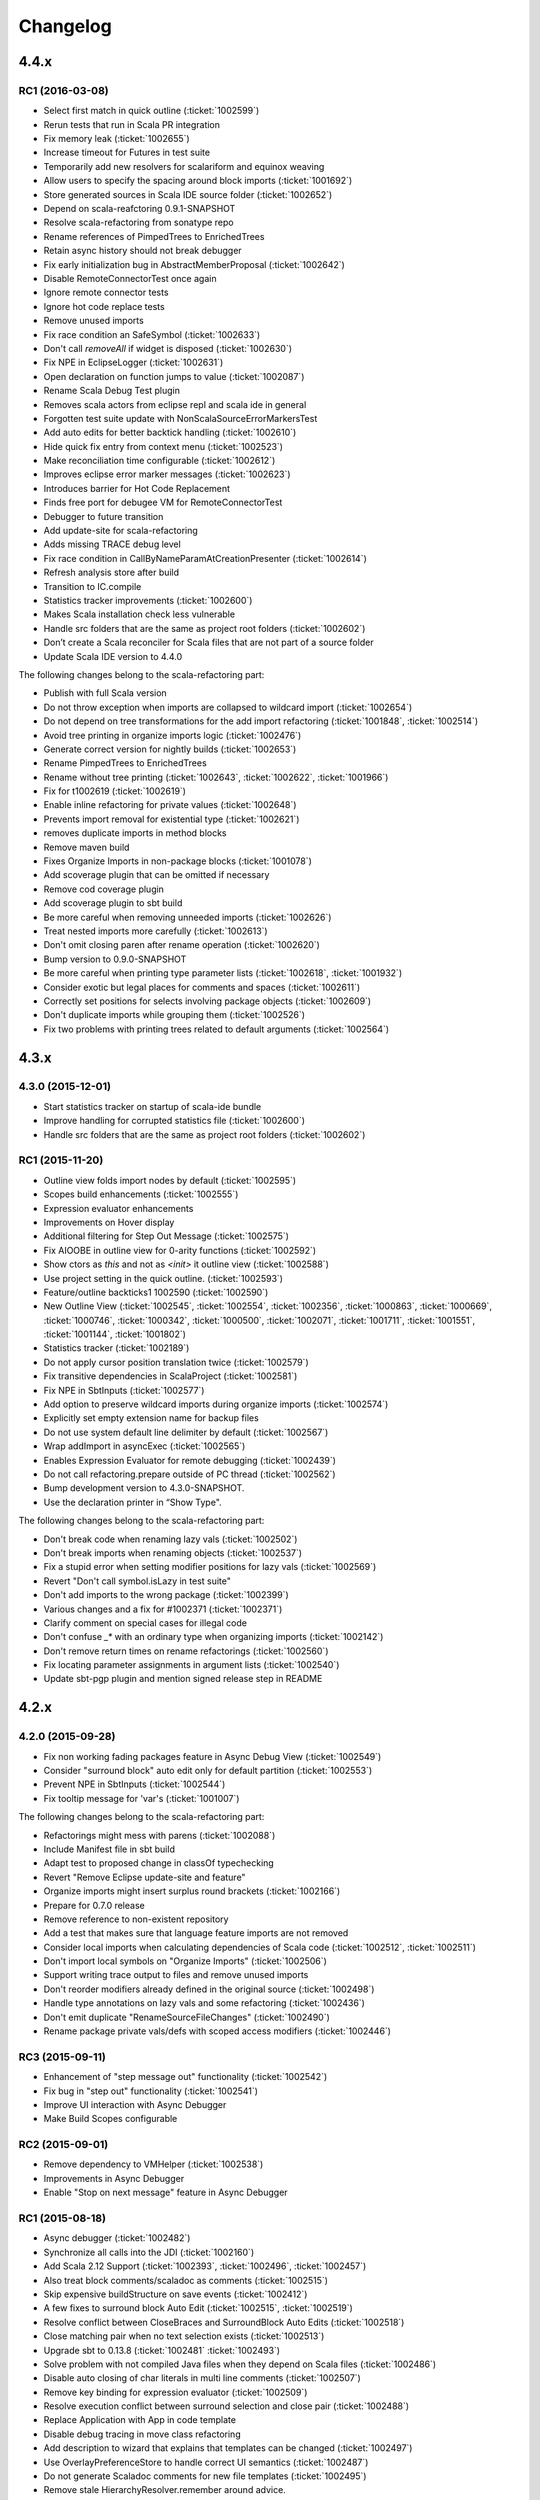 Changelog
=========

4.4.x
-----

RC1 (2016-03-08)
................

- Select first match in quick outline (:ticket:`1002599`)
- Rerun tests that run in Scala PR integration
- Fix memory leak (:ticket:`1002655`)
- Increase timeout for Futures in test suite
- Temporarily add new resolvers for scalariform and equinox weaving
- Allow users to specify the spacing around block imports (:ticket:`1001692`)
- Store generated sources in Scala IDE source folder (:ticket:`1002652`)
- Depend on scala-reafctoring 0.9.1-SNAPSHOT
- Resolve scala-refactoring from sonatype repo
- Rename references of PimpedTrees to EnrichedTrees
- Retain async history should not break debugger
- Fix early initialization bug in AbstractMemberProposal (:ticket:`1002642`)
- Disable RemoteConnectorTest once again
- Ignore remote connector tests
- Ignore hot code replace tests
- Remove unused imports
- Fix race condition an SafeSymbol (:ticket:`1002633`)
- Don't call `removeAll` if widget is disposed (:ticket:`1002630`)
- Fix NPE in EclipseLogger (:ticket:`1002631`)
- Open declaration on function jumps to value (:ticket:`1002087`)
- Rename Scala Debug Test plugin
- Removes scala actors from eclipse repl and scala ide in general
- Forgotten test suite update with NonScalaSourceErrorMarkersTest
- Add auto edits for better backtick handling (:ticket:`1002610`)
- Hide quick fix entry from context menu (:ticket:`1002523`)
- Make reconciliation time configurable (:ticket:`1002612`)
- Improves eclipse error marker messages (:ticket:`1002623`)
- Introduces barrier for Hot Code Replacement
- Finds free port for debugee VM for RemoteConnectorTest
- Debugger to future transition
- Add update-site for scala-refactoring
- Adds missing TRACE debug level
- Fix race condition in CallByNameParamAtCreationPresenter (:ticket:`1002614`)
- Refresh analysis store after build
- Transition to IC.compile
- Statistics tracker improvements (:ticket:`1002600`)
- Makes Scala installation check less vulnerable
- Handle src folders that are the same as project root folders (:ticket:`1002602`)
- Don’t create a Scala reconciler for Scala files that are not part of a source folder
- Update Scala IDE version to 4.4.0

The following changes belong to the scala-refactoring part:

- Publish with full Scala version
- Do not throw exception when imports are collapsed to wildcard import (:ticket:`1002654`)
- Do not depend on tree transformations for the add import refactoring  (:ticket:`1001848`, :ticket:`1002514`)
- Avoid tree printing in organize imports logic (:ticket:`1002476`)
- Generate correct version for nightly builds (:ticket:`1002653`)
- Rename PimpedTrees to EnrichedTrees
- Rename without tree printing (:ticket:`1002643`, :ticket:`1002622`, :ticket:`1001966`)
- Fix for t1002619 (:ticket:`1002619`)
- Enable inline refactoring for private values  (:ticket:`1002648`)
- Prevents import removal for existential type (:ticket:`1002621`)
- removes duplicate imports in method blocks
- Remove maven build
- Fixes Organize Imports in non-package blocks (:ticket:`1001078`)
- Add scoverage plugin that can be omitted if necessary
- Remove cod coverage plugin
- Add scoverage plugin to sbt build
- Be more careful when removing unneeded imports (:ticket:`1002626`)
- Treat nested imports more carefully (:ticket:`1002613`)
- Don't omit closing paren after rename operation (:ticket:`1002620`)
- Bump version to 0.9.0-SNAPSHOT
- Be more careful when printing type parameter lists (:ticket:`1002618`, :ticket:`1001932`)
- Consider exotic but legal places for comments and spaces (:ticket:`1002611`)
- Correctly set positions for selects involving package objects (:ticket:`1002609`)
- Don't duplicate imports while grouping them (:ticket:`1002526`)
- Fix two problems with printing trees related to default arguments (:ticket:`1002564`)

4.3.x
-----

4.3.0 (2015-12-01)
..................

- Start statistics tracker on startup of scala-ide bundle
- Improve handling for corrupted statistics file (:ticket:`1002600`)
- Handle src folders that are the same as project root folders (:ticket:`1002602`)

RC1 (2015-11-20)
................

- Outline view folds import nodes by default (:ticket:`1002595`)
- Scopes build enhancements (:ticket:`1002555`)
- Expression evaluator enhancements
- Improvements on Hover display
- Additional filtering for Step Out Message (:ticket:`1002575`)
- Fix AIOOBE in outline view for 0-arity functions (:ticket:`1002592`)
- Show ctors as `this` and not as `<init>` it outline view (:ticket:`1002588`)
- Use project setting in the quick outline. (:ticket:`1002593`)
- Feature/outline backticks1 1002590 (:ticket:`1002590`)
- New Outline View (:ticket:`1002545`, :ticket:`1002554`, :ticket:`1002356`, :ticket:`1000863`, :ticket:`1000669`, :ticket:`1000746`, :ticket:`1000342`, :ticket:`1000500`, :ticket:`1002071`, :ticket:`1001711`, :ticket:`1001551`, :ticket:`1001144`, :ticket:`1001802`)
- Statistics tracker (:ticket:`1002189`)
- Do not apply cursor position translation twice (:ticket:`1002579`)
- Fix transitive dependencies in ScalaProject (:ticket:`1002581`)
- Fix NPE in SbtInputs (:ticket:`1002577`)
- Add option to preserve wildcard imports during organize imports (:ticket:`1002574`)
- Explicitly set empty extension name for backup files
- Do not use system default line delimiter by default (:ticket:`1002567`)
- Wrap addImport in asyncExec (:ticket:`1002565`)
- Enables Expression Evaluator for remote debugging (:ticket:`1002439`)
- Do not call refactoring.prepare outside of PC thread (:ticket:`1002562`)
- Bump development version to 4.3.0-SNAPSHOT.
- Use the declaration printer in “Show Type".

The following changes belong to the scala-refactoring part:

- Don't break code when renaming lazy vals (:ticket:`1002502`)
- Don't break imports when renaming objects (:ticket:`1002537`)
- Fix a stupid error when setting modifier positions for lazy vals (:ticket:`1002569`)
- Revert "Don't call symbol.isLazy in test suite"
- Don't add imports to the wrong package (:ticket:`1002399`)
- Various changes and a fix for #1002371 (:ticket:`1002371`)
- Clarify comment on special cases for illegal code
- Don't confuse `_*` with an ordinary type when organizing imports  (:ticket:`1002142`)
- Don't remove return times on rename refactorings (:ticket:`1002560`)
- Fix locating parameter assignments in argument lists (:ticket:`1002540`)
- Update sbt-pgp plugin and mention signed release step in README

4.2.x
-----

4.2.0 (2015-09-28)
..................

- Fix non working fading packages feature in Async Debug View (:ticket:`1002549`)
- Consider "surround block" auto edit only for default partition (:ticket:`1002553`)
- Prevent NPE in SbtInputs (:ticket:`1002544`)
- Fix tooltip message for 'var's (:ticket:`1001007`)

The following changes belong to the scala-refactoring part:

- Refactorings might mess with parens (:ticket:`1002088`)
- Include Manifest file in sbt build
- Adapt test to proposed change in classOf typechecking
- Revert "Remove Eclipse update-site and feature"
- Organize imports might insert surplus round brackets (:ticket:`1002166`)
- Prepare for 0.7.0 release
- Remove reference to non-existent repository
- Add a test that makes sure that language feature imports are not removed
- Consider local imports when calculating dependencies of Scala code (:ticket:`1002512`, :ticket:`1002511`)
- Don't import local symbols on "Organize Imports" (:ticket:`1002506`)
- Support writing trace output to files and remove unused imports
- Don't reorder modifiers already defined in the original source (:ticket:`1002498`)
- Handle type annotations on lazy vals and some refactoring (:ticket:`1002436`)
- Don't emit duplicate "RenameSourceFileChanges" (:ticket:`1002490`)
- Rename package private vals/defs with scoped access modifiers (:ticket:`1002446`)

RC3 (2015-09-11)
................

- Enhancement of "step message out" functionality (:ticket:`1002542`)
- Fix bug in "step out" functionality (:ticket:`1002541`)
- Improve UI interaction with Async Debugger
- Make Build Scopes configurable

RC2 (2015-09-01)
................

- Remove dependency to VMHelper (:ticket:`1002538`)
- Improvements in Async Debugger
- Enable "Stop on next message" feature in Async Debugger

RC1 (2015-08-18)
................

- Async debugger (:ticket:`1002482`)
- Synchronize all calls into the JDI (:ticket:`1002160`)
- Add Scala 2.12 Support (:ticket:`1002393`, :ticket:`1002496`, :ticket:`1002457`)
- Also treat block comments/scaladoc as comments (:ticket:`1002515`)
- Skip expensive buildStructure on save events (:ticket:`1002412`)
- A few fixes to surround block Auto Edit (:ticket:`1002515`, :ticket:`1002519`)
- Resolve conflict between CloseBraces and SurroundBlock Auto Edits (:ticket:`1002518`)
- Close matching pair when no text selection exists (:ticket:`1002513`)
- Upgrade sbt to 0.13.8 (:ticket:`1002481` :ticket:`1002493`)
- Solve problem with not compiled Java files when they depend on Scala files (:ticket:`1002486`)
- Disable auto closing of char literals in multi line comments (:ticket:`1002507`)
- Remove key binding for expression evaluator (:ticket:`1002509`)
- Resolve execution conflict between surround selection and close pair (:ticket:`1002488`)
- Replace Application with App in code template
- Disable debug tracing in move class refactoring
- Add description to wizard that explains that templates can be changed (:ticket:`1002497`)
- Use OverlayPreferenceStore to handle correct UI semantics (:ticket:`1002487`)
- Do not generate Scaladoc comments for new file templates (:ticket:`1002495`)
- Remove stale HierarchyResolver.remember around advice.
- Enables test for java var-arg constructors
- Remove broken "Open Type Hierarchy" menu items (:ticket:`1002478`)
- Update Scala IDE version to 4.2.0
- Auto edits (:ticket:`1002484`, :ticket:`1002485`, :ticket:`1002463`, :ticket:`1002133`, :ticket:`1002157`, :ticket:`1002165`, :ticket:`1002236`, :ticket:`1002235`, :ticket:`1002056`)
- Cannot use scala evaluator with scalatest (:ticket:`1002447`)
- Better error message in case of SCU cast failure
- LibraryJarInBootstrapTest activated in ScalaDebugTestSuite
- Commented code removed
- Refactor/remove todos
- Set UTF-8 as default charset in test workspaces
- Enable compiler driven save actions (:ticket:`1002308`)
- Last warnings removed from Scala files
- Add description to "Create Scala Project" wizard (:ticket:`1002430`)
- Make codebase compatible with Java6
- Add Unit return type to procedures
- Refactor/shorter logging in expression evaluator

4.1.x
-----

4.1.1 (2015-07-28)
..................

- Remove key binding for expression evaluator (:ticket:`1002509`)
- Solve problem with not compiled Java files when they depend on Scala files (:ticket:`1002486`)

RC2 (2015-05-18)
................

- Compilation error regression in 4.1-RC1 (:ticket:`1002461`, :ticket:`1002456`)
- Another key binding change (:ticket:`1002459`)
- Move key binding for expression evaluator to different key (:ticket:`1002459`)
- Proper closing of scaladoc comments even with quotes (:ticket:`1001650`)
- Fix migration preference initializer (:ticket:`1002441`)

RC1 (2015-05-11)
................

- Macro compile first feature (:ticket:`1001633`)
- Check compiler plugins for version conflicts and cleanup (:ticket:`1002358`, :ticket:`1002186`)
- Fix compiler warning (:ticket:`1002444`)
- Bugfix - encoding and closing streams
- Update to the new repository for SBT builds.
- Workaround for problems in conditional breakpoints
- Handle `DocDef` trees in the JUnit test finder. (:ticket:`1002442`)
- Fixes StackOverflowException in ScalaIndenter (:ticket:`1002433`)
- Expression evaluator improvements (:ticket:`1002428`)
- Update tasks after build (:ticket:`1002137`)
- Disable flaky tests that often fail in Scala PR validation
- Make interpreter background color configurable (:ticket:`1002394`)
- Smarter HCR-related tests
- Basic support for Hot Code Replacement in debugged JVM
- Add Expression Evaluator to update site
- Mark occurrences improvements (:ticket:`1002417`, :ticket:`1002418`)
- Expression evaluator
- Remove old wizards (:ticket:`1002180`)
- Also apply refactoring to files not currently open in the editor (:ticket:`1002079`)
- Make organize imports format consistent with scalariform
- Handle single empty line in `RemoveDuplicatedEmptyLines` save action (:ticket:`1002400`)
- Take care of file rename operations in `rename` refactorings (:ticket:`1001928`)
- Fix NPE in Scala Reconciler (:ticket:`1002396`)
- Improve wording in implicit preference page (:ticket:`1001003`)
- Don't leak `ScalaSourceFileEditors`
- Update URL of equinox weaving launcher
- Remove an option to close SPCs when editors are open (:ticket:`1002387`)
- Improvements for NamePrinter and NamePrinterTest
- Prevent race condition in CallByNameParamAtCreationPresenter (:ticket:`1002388`)
- Add command extension to restart presentation compiler with shortcut (:ticket:`1002391`)
- Fix NPE in semantic highlighting job (:ticket:`1002386`)
- No need to run `FreshRunReq`, this is normal operation for the PC.
- Handle auto indent correctly after unicode representation of => (:ticket:`1002383`)
- Handle partially applied functions properly (:ticket:`1002381`)
- Highlight by-name parameters at their creation (:ticket:`1002340`)
- Correct debug messages in ScalaPlugin
- Add a Gitter chat badge to README.md
- Check return value of getResource call to avoid NPE (:ticket:`1002375`)
- Update editor only once after execution of save actions (:ticket:`1002309`)
- Add strip margins in string interpolation  (:ticket:`1002145`)
- Throwing OCE if build was interrupted (:ticket:`1002365`)
- Better messages for custom annotations
- Fix double-newline bug in Scala templates (:ticket:`1002303`)
- Fixes StackOverflowError in `RegionUtils.subtract` (:ticket:`1002361`)
- Fixes several warnings that occur during the build
- Show svelto link in report bug dialog
- Fix spelling mistake in constant in SdtConstants
- Implementation for "Copy Qualified Name" (:ticket:`1001257`, :ticket:`1001257`)
- Remove version numbers that made the plugin refuse to install in Kepler
- Correctly handle NullaryMethodTypes in the Java type mapper (:ticket:`1001734`)
- Create the right ElementInfo for package declaration (:ticket:`1000572`)
- Partial revert of d9fbd270 (:ticket:`1002355`)
- Fixes race condition during hyperlinking (:ticket:`1002352`)
- Support for drop to frame
- New File Wizard works with projects whose source dir is the root dir (:ticket:`1002332`)
- Faster project loading in classpath computation (:ticket:`1002179`, :ticket:`1002311`)
- Remove instance-creating implicit that shadowed BooleanSettingWithDefault
- Code completion: reduce relevance for non class fields and for java.*, scala.* packages (:ticket:`1002343`)
- Revert "Treat files as external dependencies."
- Treat files as external dependencies. (:ticket:`1002344`)
- Automatically select problem position on quick assist invocation (:ticket:`1002305`)
- Adds back Scala notation in the outline labels (:ticket:`1002339`)
- scalariform default preferences changed (:ticket:`1002321`)
- Handle src/bin folders that are the same as project root folders (:ticket:`1002146`)
- Highlight by name parameters at call site (:ticket:`1000989`)
- Remove `o.s.u.ui.SWTUtils` (:ticket:`1002288`)
- Add quick assists for spelling mistakes (:ticket:`1002301`)
- Consider project specific formatting settings for auto format (:ticket:`1002331`)
- Mark a recently flaky test as, erm, Flaky.
- Make the build work on JDK 8
- Updates to Scala 2.11.5-SNAPSHOT as default version

4.0.0 - codename Lithium
------------------------

RC4 (2014-12-10)
.................

- Backport of #876 - Partial revert of d9fbd270 (:ticket:`1002355`)
- Fixes race condition during hyperlinking (:ticket:`1002352`)

RC3 (2014-11-30)
.................

- Revert "replaces CheckBoxSettingWithDefault with a by-name parameter and additional constructor" (:ticket:`1002335`)
- Adds back Scala notation in the outline labels (:ticket:`1002339`)
- Avoid logging twice the same stack trace
- Wraps the Java spelling API call
- Handle src/bin folders that are the same as project root folders (:ticket:`1002146`)
- Add quick assists for spelling mistakes (:ticket:`1002301`)
- Automatically select problem position on quick assist invocation (:ticket:`1002305`)
- Updates to Scala 2.11.5-SNAPSHOT as default version
- Upgrade AspectJ compiler to make it work with JDK8.

RC2 (2014-10-28)
.....................

- Avoid spurious typer cycles / "no progress completing" errors (:ticket:`1002325`)
- Create a build marker when a project is not built due to upstream errors... (:ticket:`1002320`)
- Revert "Interrupt Scala builder on resource change" (:ticket:`1002319`)
- Show @return in scaladoc hovers (:ticket:`1002312`)
- Restore correct selection when region changed at end of selection (:ticket:`1002314`)
- Don’t catch `AssertionError` in `getOption`

RC1 (2014-10-17)
.....................

- Remove last calls to `JavaUI.getDocumentProvider`
- Update to next version of build-tools
- Add missing Export-Package declarations.
- Fix thread check failure in reporting string of Implicit Highlighter (:ticket:`1002295`)
- Don’t call `openWhenClosed` if the compilation unit is consistent.
- Narrow the return types to API types in tests.
- Save actions (:ticket:`1000900`, :ticket:`1000887`, :ticket:`1001138`, :ticket:`1002232`, :ticket:`1002240`, :ticket:`1002239`, :ticket:`1002234`, :ticket:`1002225`, :ticket:`1002227`) |new|
- Redesign of quick assists (:ticket:`1002286`, :ticket:`1002283`) |new|
- Fix regression in syntax color preference page (:ticket:`1002289`)
- Better use of compiler APIs.
- Correct selection after multi edit
- Add the proper dependency to Scala 2.11 (sources) form SDT (:ticket:`1002290`)
- New ScalaReconciler implementation that listens to activation events, like the Java one (:ticket:`1002215`)
- Export API for Scala completions
- Cleanup hyperlink code and APIify
- Ignore interrupts while waiting for presentation compiler.
- Scala Hover API and fixes
- Clear doc comments when fishing reloads.
- Show simple names instead of fully qualified names in quick fixes |new|
- Harden locate symbol. Sometimes there is no source provider.
- An API for Util methods (:ticket:`1002247`)
- Fix deadlock by moving `res.get` outside of synchronized block. (:ticket:`1002275`)
- Remove aspect hover
- Refactor the way compilation units work
- Open API for syntax coloring of Scala files
- Fix ScalaWordFinder AIOOBE (:ticket:`1002238`)
- Control persistence of PC doc comments.
- Basic ScalaDoc prettyfications  |new|
- Changes rich type method names to avoid conflicts
- Scaladoc display on completion & showToolTip (:ticket:`1000453`, :ticket:`1000210`) |new|
- Additionnal changes needed to remove sdt.editor from the play plugin
- Adds a test which checks sbt reorders libs on classpath
- Scala Installation Support Improvements
- Prevent Race Condition in mkImplicitConversionAnnotation (:ticket:`1002269`)
- Disentangle presentation compiler and Scala project
- Adds missing getOption() synchronization call
- Close ScalaPresentationCompilers which weren't used for specified time |new|
- Initial stab at a cleaner interface for Scala presentation compiler.
- Addditionnal changes for ScalaImage API
- Fixes problem build disabled after clean
- Completion improvements for higher-order-functions (:ticket:`1002250`) |new|
- Revert "Unused member warning doesn't highlight whole definition anymore... (:ticket:`1002209`)
- Set ScalaImages constants as API
- Temporary disables UI support for -Xlint
- A couple of simple improvements in completions (:ticket:`1002171`)
- Fixes a few issues linked to ClasspathTests
- Update entries of moved logging packages in Manifest files
- Moves non-API logging classes in internal packages
- Tab to space conversion
- Fixes switching between Scala Installations
- Fixed NPE on first start on Luna (:ticket:`1002242`)
- Remove `EclipseUserSimulator`
- Switches to package import for the dependency to osgi.service.location
- Moves content of core.api in core, and adds Ixxx prefix
- Faster implementation of `ScalaCommentScanner` (:ticket:`1002241`)
- Shut up noisy logger. (:ticket:`1002228`)
- Add `*.tmpBin` files to .gitignore
- Mark some completion tests as flaky.
- Creates an API for ScalaPlugin
- Fix Luna build by using the AJDT dev version of the weaving hook.
- Unify kepler and luna branches as different profiles under the same build (:ticket:`1002211`)
- T1002123 spell checker (:ticket:`1002123`)
- Shorten log message in SPCP regarding restarted compilation units
- Interrupt Scala builder on resource change (:ticket:`1002229`)
- Updates to scala 2.11.3-SNAPSHOT
- Hover improvements2 (:ticket:`1001567` :ticket:`1001534`, :ticket:`1001897`, :ticket:`1001667`)
- Fix NPE in `AllMethodsTraverserImpl` (:ticket:`1002217`)
- T1002191 enable new wizard elements (:ticket:`1002191`)
- Sbt builder fix and refactor (:ticket:`1002148`)
- Treat projects in subfolders correctly in `NewFileWizard` (:ticket:`1002188` :ticket:`1002185`)
- Use `Import-Package` instead of `Require-Bundle` for org.eclipse.core.runtime
- Revert "Merge pull request #742 from sschaef/remove-java-partitions"
- Remove java partitions
- Update build-all script to kepler.
- Use UTF-8 for tests.
- An API for ScalaProject
- adds space instead of comma in multi-ticket display
- A more sane error message about what profile is missing.
- Fix semicolon painter (:ticket:`1002170`, :ticket:`1002153`)
- Reformat error messages from presentation compiler
- Some cleanup & 2.10 deprecation upheaval

M3 (2014-07-25)
.....................

- Makes sdt depend on kepler jdt
- Sets the right name for the test source jar
- New File Wizard (:ticket:`1002103`) |new|
- Scala Installations support stage II : choose your own installation |new|
- Redesign of the bug report dialog
- Adds support for Scala 2.12
- Don’t reuse platform classloader when ScalaInstallation matches its version
- Disable tab to spaces converter in TextViewer (:ticket:`1002167`)
- Don't use Scala reflection for asInstanceOfOpt (:ticket:`1002128`)
- Show variable values in hovers when in suspended debug mode |new|
- Scala Installations support (:ticket:`1001777`) |new|
- Finish cleanup of removed extraction refactorings
- Restore Run Selection In Interpreter functionality (:ticket:`1002164`)
- Integrate new extraction refactorings
- Highlight dynamic calls with type parameters (:ticket:`1002162`)
- Revert wrong optimization in 1b83945. Always reset compilers on classpath change
- Cleanup/custom code removal
- Prevent NoSuchElementException in Extract trait. (:ticket:`1001967`)
- T1002151 wrong cursor position after completion (:ticket:`1002151`)
- Fix race condition due to call of `Tree.symbol` (:ticket:`1002132`)
- Pull loop invariant code outside of the loop (performance improvement in code completion)
- Fixed auto-breaking comments (:ticket:`1002116`, :ticket:`1002119`, :ticket:`1002120`, :ticket:`1002115`)
- New test suite for code completion / text edits (:ticket:`1001912`)


M2 (2014-05-27)
.....................

- Support for name hashing in the incremental builder (:ticket:`1002117`)
- Build support for several versions of Scala
- Added the ability to compile the sbt compiler-interface on the fly
- Increase test timeouts (possible source of flaky classpth tests).
- Better support for auto-completion of identifiers that require backticks  (:ticket:`1001371`)
- Auto generate stubs for abstract members (:ticket:`1000224`, :ticket:`1000538`) |new|
- auto breaking comments (:ticket:`1002101`)
- Add `override` keyword to some methods (:ticket:`1001938`, :ticket:`1001937`, :ticket:`1001936`)
- Fixes default for project specific compiler settings (:ticket:`1002083`)
- Use Sbt transactional classfile writer (:ticket:`1001953`)
- Disable MigrationPreferenceInitializer in UI less environment
- Simplifies EclipseSbtBuildManager (:ticket:`1002070`)
- Xsource internal support & ScalaVersion upheaval
- Updated aspectj dependency to latest stable (1.7.4).
- Cleanup templates
- New refactoring menu (:ticket:`1002049`)
- Re-enable and improved Scala Templates (indentation) (:ticket:`1000058`)
- Replaces PropertyStore with a set of sparser platform calls.
- new syntax coloring for Dynamic calls (:ticket:`1001656`)
- Don't clean workspace unless compiler settings really changed (:ticket:`1002075`)
- Remove preference store listener on deactivation
- Disable javaextdirs setting in Scala projects. (:ticket:`1002072`)
- More robust handling of virtual files. (:ticket:`1002073`)
- Custom semantic highlighting extensions (:ticket:`1001989`)
- Small improvements in indentation (if-else, literal in val/var) (:ticket:`1001306`, :ticket:`1000415`)
- Enhance auto indent logic (:ticket:`1002037`, :ticket:`1001099`)
- Touches up the feature.xml descriptions of the plugins. (:ticket:`1001605`)
- Fix character encoding issue in about.ini
- Make Organize Imports NOT save automatically after edit. (:ticket:`1001573`)
- Add handler+icon for indent guide feature
- Reorganize preference pages
- Removes auto-generated feature.xml files from repo.
- Combines toolbar menu structures (:ticket:`1002042`)
- Make bump-version a simple(r) operation
- Fix compilation error shown with Xlint
- Rehaul of the package structure (using internal packages)
- Presentation Compiler should not reload managed units while keeping the lock (:ticket:`1002003`, :ticket:`1002007`, :ticket:`1001943`, :ticket:`1001911`)
- Show confirmation dialog before doing a workspace wide clean (:ticket:`1002043`)
- Implementation of an indent guide + test suite (:ticket:`1000828`, :ticket:`1002033`) |new|
- Add 'Xlint' and 'feature' to the compiler preference site (:ticket:`1002039`)
- Allow task tags to start with a special sign (:ticket:`1000991`)
- Refactorings in wizard components
- prevent NPE on classpath problems
- Reinstate call to JDT reconciler for side-effects (:ticket:`1002016`)
- Only ask for diagnostics at first install and if heap is not sufficient. (:ticket:`1001113`)
- Updating the License to the latest Scala License.
- Fix warning about adapted argument list
- Fix New Class Wizard JavaModelExceptions (:ticket:`1002006`)
- Removed FIXME in `ScalaSourceFile` (Refactoring)
- SI-8151 Prepare for removal of -Yself-in-annots
- Do not use system properties to configure incremental compiler.
- Using the enclosed type to fix completion and imports for inner classes. (:ticket:`1002002`)
- Fixed NPE on quick assist proposals (:ticket:`1002014`)
- Add an option to show API diffs when building (sbt incremental compiler debugging) (:ticket:`1001952`)
- Issue/remove continuations plugin support (:ticket:`1002012`, :ticket:`1002011`)
- Adds decorator extension point to change icons for Scala files (:ticket:`1001975`)
- Add synchronisation around map `getOrElse`.
- Don't add local suffix (one space character) for field completions (:ticket:`1001973`)
- Cache info about jar files that might contain Scala classifies. (:ticket:`1001999`)
- Workaround for race condition during source indexing
- Ignored completion test causing spurious failures on 2.11 build
- Correct completion overwrite behavior when nothing is overwritten (:ticket:`1001791`)
- Make pointcut pick up subclasses of ScalaJavaBuilder. (:ticket:`1001995`)
- Don't skip trees with transparent positions when looking for references
- Catch up with Scala Library Modularization.
- Lets the sdt.core pom.xml copy scala-reflect from the m2repo to the target folder (:ticket:`1001987`)
- Unused member warning doesn't highlight whole definition anymore (:ticket:`1001983`)
- Fix syntax coloring window crash
- Reverts logic for unloading units in askLoadedType
- Fix race condition in local rename refactoring
- Fix tests to run on Windows platform (:ticket:`1001981`)
- Throw the exception return by the the presentation compiler
- Make PC reloads start with quiescence (reloaded) - performance enhancement (:ticket:`1001388`, :ticket:`1001454`)
- Enable editor preferences (:ticket:`1001965`)
- adds constructor autocomplete. t1001272 (:ticket:`1001272`)
- Remove rename proposal from quick assists. (:ticket:`1001947`)

M1  (2013-11-05)
................

- 'Add explicit type' quick assist (:ticket:`1001951`) |new|
- Implemented completion overwrites (:ticket:`1000569`) |new|
- Corrected completion on import clause for module methods (:ticket:`1001125`)
- Corrected completion inside method arugments (:ticket:`1001218`)
- Corrected completion for no-args method (:ticket:`1001766`)
- Quick fix to create a new class (:ticket:`1000809`) |new|
- Extract local available as quick fix (:ticket:`1001801`)
- Quickfix to change the capitalization of a method/field invocation (:ticket:`1001778`)
- Fix create method quickfix exception (:ticket:`1001740`)
- Resolve exception when using type mismatch quick fix (:ticket:`1001809`)
- Race condition in pc when hyperlinking between projects (:ticket:`1001880`)
- Highlights Scaladoc macros that are wrapped in braces (:ticket:`1001836`)
- Add highlighting for variables in interpolated strings (:ticket:`1001574`, :ticket:`1001593`)
- Add semantic highlighting for singleton types (:ticket:`1001555`)
- Highlight TODO markers in the editor (:ticket:`1001450`)
- Multiline support in interpreter
- Move authorship information to AUTHORS.
- Export all packages in  MANIFEST of debug bundle
- Fix caching of SourceFiles (:ticket:`1001859`)
- source attachments for sbt dependencies (:ticket:`1001888`)
- "Restart Presentation Compiler" action (:ticket:`1000555`) |new|
- Fixed NPE when completing a wizard  (:ticket:`1001784`)
- New Class wizard injects stubs for inherited abstract methods (:ticket:`1001774`)
- Do not close string and character literals before text (:ticket:`1001652`)
- Corrected link in "Run Setup Diagnostics" Dialog (:ticket:`1001673`)
- Issue/auto closing literals (:ticket:`1001583`, :ticket:`1001600`)
- Fix rename refactoring selection/tab behavior (:ticket:`1001641`)
- Issue/string auto edit strategy (:ticket:`1001498`, :ticket:`1001491`, :ticket:`1001403`, :ticket:`1001398`)
- Use stock Scala compiler/library OSGi-fied JARs (:ticket:`1001889`)
- Opening a classfile (located outside of the build path) with no associated source no longer results in a ClassCastException (:ticket:`1001925`)
- Added source folder wizard in Scala perspective menu (:ticket:`1001577`)
- Prevented MatchError to occur on Watch Expression View (in the debugger) (:ticket:`1001933`)

3.0.3
-----

RC1 (2014-01-09)
................

- Cache info about jar files that might contain Scala classifies. (:ticket:`1001999`)
- Fix builder problem that might cause deleting output folders after a successful build. (:ticket:`1001995`)

3.0.2
-----

RC2 (2013-10-09)
................

- Open Resource dialog no longer shows Scala classfiles (:ticket:`1000260`)
- Build compiler correctly track changes in dependent project (:ticket:`1001904`)

RC1-rebuild (2013-09-24)
........................

- Update bundled Scala to 2.10.3 (final)

RC1 (2013-09-06)
................

- Eclipse 4.x support (:ticket:`1001447` and :ticket:`1001585`)
- `ScalaSourceFile.createFromPath` is now thread-safe (:ticket:`1001846`)
- Semantic highlighting for attached sources (:ticket:`1000939`)
- Updated the build compiler to use the recently released sbt 0.13.0
- Backport ScalaTokenizer.tokenize(String) (:ticket:`1001866`)
- Scala Launcher can now run main classes from a library dependency (:ticket:`1001878`)

3.0.1
-----

RC2 (2013-06-27)
................

- Run As shouldn't display an error when a binary Main can be found (:ticket:`1001760`)


RC1 (2013-06-07)
................

- StringIndexOutOfBounds exception in hyperlinking (:ticket:`1001526`)
- Race condition when parsing XML literals (:ticket:`1001708`)
- Hyperlinking to overloaded Java methods (:ticket:`1000421`)
- Correct hyperlinking inside interpolated strings (:ticket:`1001408`)
- Use the configured JDK when building a project (:ticket:`1001387`)
- Fix race conditions in compiler names (:ticket:`1001607`)
- Implemented `skipAllBreakpoints` for the Scala Debugger (:ticket:`1001437`)
- Removed all calls to `List.head` in `StructureBuilder` (:ticket:`1001707`)
- Correctly attach to a running VM (:ticket:`1001639`)
- Don't force `-Xprint-types` (:ticket:`1001677`)
- Deprecation warnings no longer accumulate (:ticket:`1001595`)
- Only consider opened projects when computing a project's direct dependencies (:ticket:`1001714`)
- Version bumping across the board, which should make our 3.0.x nightlies work better (:ticket:`1001713`)
- Improve `Open Type` This is a backport of #384. (:ticket:`1000743`, :ticket:`1001035`)
- Fix race condition during semantic highlighting (:ticket:`1001623`)
- Avoid workspace locks when building (enabling future parallel builds) (:ticket:`1001631`)
- Correctly search for threads, and don't use `Option.get` (fix JRebel compatibility) (:ticket:`1001599`)


3.0.0 - codename Helium
-----------------------

RC3 (2013-03-13)
................

- Workaround for NPE in debugger variable view when using Eclipse Juno (:ticket:`1001585`)
- Don't add arguments templates for parameterless method's completion (:ticket:`1001591`)
- Expanding variable in debugger resulted in NPE (:ticket:`1001586`)
- Return `OK_STATUS` from the semantic highlighting job when the editor is dirty. (:ticket:`1001536`)

RC2 (2013-03-06)
................

- Comply to the debugger interfaces by wrapping JDI runtime exceptions (:ticket:`1001531`)
- Lazy retrieval of Java parameter names in completions. (:ticket:`1001560`)

RC1 (2013-02-28)
................

- Fixed continuations plugin (:ticket:`1001030`)
- Fixed "todo" items disappearing in the task list (:ticket:`1001401`)
- More robust against VM exceptions. (:ticket:`1001328`) |debugger|
- Possible deadlock fix. (:ticket:`1001512`) |debugger|
- Implement 'Search test methods' in the Scala JUnit4 test runner. (:ticket:`1001474`)
- Revert "Merge pull request #269 from mads379/parsetree-1001326"
- Clean projects in a background job when project settings' change (:ticket:`1001527`)
- Semantic highlighting done in background (:ticket:`1001156`, :ticket:`1001507`, :ticket:`1001508`, :ticket:`1001493`)
- Make stepping as fast as in the JDT debugger. |debugger|
- Adds a preference for the classpath validator (:ticket:`1001482`)
- Initialize symbols for primitive types on compiler startup.
- Mark occurrence preference (and off by default) (:ticket:`1001466`)
- `requires` is not a keyword (:ticket:`1000750`)
- Disabled flaky debugger ``RemoteConnectorTest`` tests class
- Use a Job when reading classpath markers in test.
- Add checks if the underlying project closed/not exists (:ticket:`1001465`)
- Rebuild Scala projects after a global compiler settings change. (:ticket:`1001460`)
- Adds anon function and flags in cache (:ticket:`1001001`) |debugger|
- Remove `Xmigration28` setting.
- Correct regression error in ScalaCodeScanner (:ticket:`1001481`)
- Properly initialize Scala editor (quick fix/interactive error reporting) (:ticket:`1001094`, :ticket:`1001337`)
- Make the class path validator regexp stricter.
- Add test class for ScalaCodeScanner (:ticket:`1001445`)
- debugger performance improvement (part 1)  |debugger|
- Validate cross-compiled binaries on the classpath (:ticket:`1001441` :ticket:`1001249`)
- Correct syntax highlighting for while-keyword (:ticket:`1000984`)
- README now contains exhaustive developers guidelines
- Issue/bracket auto edit strategy (:ticket:`1001309`)
- Don't wait indefinitely for the hyperlink computer. (:ticket:`1001348`, :ticket:`1001251`)
- Add syntax highlighting for escape sequences in character literals (:ticket:`1001444`)
- Correct partitioning of octal sequences in character literals (:ticket:`1001443`)
- Disable useless and expensive Java goodies for Scala sources. (:ticket:`1001434`, :ticket:`1001178`)
- Issue/semantic highlighting improve (:ticket:`1001172`, :ticket:`1001372`)
- Removed old FIXMEs (:ticket:`1001310`)
- Correct auto indent behavior in comments
- Fixes #1001326 (:ticket:`1001326`)
- Ignore non-existent source classpath entries (:ticket:`1001394`)
- Refactoring of ScaladocAutoEditStrategyTest/AutoCloseBracketStrategy

M3 (released: 2012-12-20)
.........................

* Added a URL hyperlink detector - :ticket:`1001266`
* Added a :doc:`Scala JUnit Test Finder </3.0.x/features/test-finder/index>` - :ticket:`1001275`, :ticket:`1000782`
* Fixed missing implicit arguments in *implicit highlighting* - :ticket:`1001280`
* Correctly find **JUnit** tests right-clicking on a Scala source - :ticket:`1001234`, :ticket:`1001379`, :ticket:`1001380`, :ticket:`1000731`.
* Fixed crash when hovering over ``Run As`` button - :ticket:`1001304`
* Show Logical Structures working on 2.10 - :ticket:`1001315` |debugger|
* Fixed race condition in refactoring 'rename' - :ticket:`1001381`
* Fixed Juno build - :ticket:`1001374`
* Fixed race condition in the indexer - :ticket:`1001376`
* Updated the AspectJ weaving version, possibly fixing weaving crashes on startup - :ticket:`1001163`
* Correctly set breakpoints in source attachments - :ticket:`1001202` |debugger|
* Improved mark occurrences caching: less memory consumption, and always using the correct compiler - :ticket:`1001303`
* Install breakpoints correctly for inner classes and objects deriving from ``App`` - :ticket:`1001197`, :ticket:`1001367` |debugger|
* Implement enable/disable breakpoint - :ticket:`1001289` |debugger|
* Better relevance metrics in completions - :ticket:`1000485`
* Semantic highlighting for scala 'symbols - :ticket:`1001364`
* Fixed regression in the way project preferences are passed to the builder - :ticket:`1001241`, :ticket:`1001267`
* Added remote debugging - :ticket:`1001129`  |debugger|
* Fixed race condition in hyperlink computer, possibly leading to spurious errors - :ticket:`1001330`
* Properly check for build errors before launching - :ticket:`1000740`
* Fixed infinite *updated occurrences dialog* - :ticket:`1001327`
* Step filters for trait forwarders - :ticket:`1001288` |debugger|
* Fixed spurious freezes - :ticket:`1001308` |debugger|
* Graceful termination of debug actors, that fixes spurious zombie processes - :ticket:`1001233` |debugger|
* Fixed race condition in semantic highlighting that might cause spurious errors - :ticket:`1001302`
* Terminate the remote VM on user request - :ticket:`1001291` |debugger|
* Fixed Implementation Missing when viewing variables - :ticket:`1001246`  |debugger|
* Configuration dialog for step filters - :ticket:`1001088`  |debugger|
* Step filters for Scala getters/setters - :ticket:`1001137`, :ticket:`1001283`  |debugger|
* Faster completions for Java symbols - :ticket:`1001287`
* Removed dependency on Eclipse SDK - :ticket:`1001281`
* Added ``-Dsdtcore.notimeouts`` to allow for long-running tests - :ticket:`1001269`
* Fixed NPE in mark occurrences when a source is deleted - :ticket:`1001268`
* Report errors when the Sbt builder crashes - :ticket:`1001274`
* Faster scope-completions - :pull:`206`
* Filter out completions that contain ``$`` - :ticket:`1001264`
* Faster *scaladoc* auto-edit strategy - :ticket:`1001263`
* Scala Plugin Spy included in the dev-tools plugin - :pull:`203`
* Quick-fixes for type mismatches (suggest ``flatten`` or ``Option``) - :pull:`188`
* Fixed deadlock and freezes due to presentation compiler resets - :ticket:`1001102`, :ticket:`1000945`, :ticket:`1001029`

M2 (released: 2012-09-13)
.........................

* Add semantic highlighting for object members in type params - `#1001209`_
* Added semantic highlighting in context bounds, tuple/function literals, structural types, path-dependent types, `etc`_
* Fix hyperlinks to `classOf` and related - `#1001238`_
* Improvements in the incremental builder. Switched to vanilla Sbt 0.13
* Insert Java parameter names in method completions - `#1001183`_
* Make standard output/error redirection optional - `#1001133`_
* `New refactorings`
* Editor improvements: surround selection - `#1001034`_
* Support nested projects (Maven style) - `#1000881`_, `#1000734`_, `#1000621`_
* Option for Organize Imports to keep groups written by the user - `#1000846`_
* Support string interpolation literals and macro keywords in partitioner / syntax colouring. `#1001012`_
* Only show accessible members in the completion lists - `#1000784`_
* `Implicit hyperlinking`__ - `#1001002`_
* `Infer Type of Structured Selection`__
* Missing Scala library in run classpath - `#1000786`_, `#1000919`_, `#1001022`_
* Provide reusable sdt.core.tests bundle - `#1001080`_
* Problem deleting files on Windows - `#1000909`_, `#1000923`_
* Removed code generation groups from editor's context menu - `#1000972`_
* Correctly expose Scala @throw annotation to Java - `#1000707`_, `#1000800`_, `#1001005`_
* Support nested projects (Maven style) - `#1000881`_, `#1000734`_, `#1000621`_
* Fixed crash in tooltip launch button - `#1000951`_
* Made ``Run As Scala Application`` more robust - `#1000911`_, `#1001096`_
* Use the configured JDK when instantiating the presentation compiler. - `#1000820`_
* Warn the user if JDT Weaving is disabled - `#1001104`_
* Fixed NullPointerException occurring when using the ``New Application`` wizard - `#1000797`_, `#1001115`_
* Fixed Assertion exception: ``Marker property value too long`` - `#1001107`_

__ http://scala-ide.org/docs/helium/features/implicit-hyperlinking/index.html
.. _#1001002: http://scala-ide-portfolio.assembla.com/spaces/scala-ide/tickets/1001002
__ http://scala-ide.org/docs/helium/features/show-type.html
.. _#1000972: http://scala-ide-portfolio.assembla.com/spaces/scala-ide/tickets/1000972
.. _#1000800: http://scala-ide-portfolio.assembla.com/spaces/scala-ide/tickets/1000800
.. _#1000881: http://scala-ide-portfolio.assembla.com/spaces/scala-ide/tickets/1000881
.. _#1000707: http://scala-ide-portfolio.assembla.com/spaces/scala-ide/tickets/1000707
.. _#1000734: http://scala-ide-portfolio.assembla.com/spaces/scala-ide/tickets/1000734
.. _#1000786: http://scala-ide-portfolio.assembla.com/spaces/scala-ide/tickets/1000786
.. _#1000621: http://scala-ide-portfolio.assembla.com/spaces/scala-ide/tickets/1000621
.. _#1000951: http://scala-ide-portfolio.assembla.com/spaces/scala-ide/tickets/1000951
.. _#1000909: http://scala-ide-portfolio.assembla.com/spaces/scala-ide/tickets/1000909
.. _#1000911: http://scala-ide-portfolio.assembla.com/spaces/scala-ide/tickets/1000911
.. _#1001096: http://scala-ide-portfolio.assembla.com/spaces/scala-ide/tickets/1001096
.. _#1000919: http://scala-ide-portfolio.assembla.com/spaces/scala-ide/tickets/1000919
.. _#1000923: http://scala-ide-portfolio.assembla.com/spaces/scala-ide/tickets/1000923
.. _#1000820: http://scala-ide-portfolio.assembla.com/spaces/scala-ide/tickets/1000820
.. _#1001005: http://scala-ide-portfolio.assembla.com/spaces/scala-ide/tickets/1001005
.. _#1001022: http://scala-ide-portfolio.assembla.com/spaces/scala-ide/tickets/1001022
.. _#1001080: http://scala-ide-portfolio.assembla.com/spaces/scala-ide/tickets/1001080
.. _#1001104: http://scala-ide-portfolio.assembla.com/spaces/scala-ide/tickets/1001104
.. _#1000797: http://scala-ide-portfolio.assembla.com/spaces/scala-ide/tickets/1000797
.. _#1001115: http://scala-ide-portfolio.assembla.com/spaces/scala-ide/tickets/1001115
.. _#1001107: http://scala-ide-portfolio.assembla.com/spaces/scala-ide/tickets/1001107
.. _#1001238: http://scala-ide-portfolio.assembla.com/spaces/scala-ide/tickets/1001238
.. _#1001209: http://scala-ide-portfolio.assembla.com/spaces/scala-ide/tickets/1001209
.. _etc: https://github.com/scala-ide/scala-ide/pull/179
.. _#1001183: http://scala-ide-portfolio.assembla.com/spaces/scala-ide/tickets/1001183
.. _#1001133: http://scala-ide-portfolio.assembla.com/spaces/scala-ide/tickets/1001133
.. _New refactorings: http://scala-ide.org/docs/helium/features/new-refactoring/index.html
.. _#1001034: http://scala-ide-portfolio.assembla.com/spaces/scala-ide/tickets/1001034
.. _#1000846: http://scala-ide-portfolio.assembla.com/spaces/scala-ide/tickets/1000846
.. _#1001012: http://scala-ide-portfolio.assembla.com/spaces/scala-ide/tickets/1001012
.. _#1000784: http://scala-ide-portfolio.assembla.com/spaces/scala-ide/tickets/1000784

M1 (released: 2012-04-13)
.........................

* Bundled with Scala 2.9.2.
* Linked refactoring actions to quickfix proposals. `pr-86`_
* Fixed incomplete package problem with auto-import on code completion. `#1000855`_
* Fixed 'invalid thread access' when creating first Java file. `#1000738`_
* Improve reference of selected elements. `pr-76`_
* Semantic highlighting support. `#1000591`_
* Fixed open declaration from context menu. `#1000920`_
* Improved closing braces management. `#1000926`_
* In development Scala Debugger. `#1000864`_
* Removed some duplicated errors. `#1000735`_
* Propagate fine-grained build information to downstream projects. `#1000894`_
* Added memory leaks test.
* Fixed problem linked to using compiler plugins, in particular the continuation plugin. `#1000901`_, `#1000908`_, `#1000917`_
* Rewriting of the REPL integration. `#1000883`_
* Move Class, Trait and Object refactoring. `#1000422`_, `#1000839`_, `#1000842`_
* Improved logging infrastructure. `#1000880`_
* Extracted external libraries from source code.
* Improved 'package.scala' support. `#1000859`_
* Implicit highlighting support. `#1000628`_
* Eclipse 3.7 Indigo support. `#1000852`_
* Fixed occasional problem with auto-import on code completion. `#1000854`_
* Improved UI for Scala completion (context information and caret position).

.. _#1000422: https://scala-ide-portfolio.assembla.com/spaces/scala-ide/tickets/1000422
.. _#1000591: https://scala-ide-portfolio.assembla.com/spaces/scala-ide/tickets/1000591
.. _#1000628: https://scala-ide-portfolio.assembla.com/spaces/scala-ide/tickets/1000628
.. _#1000735: https://scala-ide-portfolio.assembla.com/spaces/scala-ide/tickets/1000735
.. _#1000839: https://scala-ide-portfolio.assembla.com/spaces/scala-ide/tickets/1000839
.. _#1000842: https://scala-ide-portfolio.assembla.com/spaces/scala-ide/tickets/1000842
.. _#1000852: https://scala-ide-portfolio.assembla.com/spaces/scala-ide/tickets/1000852
.. _#1000855: https://scala-ide-portfolio.assembla.com/spaces/scala-ide/tickets/1000855
.. _#1000859: https://scala-ide-portfolio.assembla.com/spaces/scala-ide/tickets/1000859
.. _#1000864: https://scala-ide-portfolio.assembla.com/spaces/scala-ide/tickets/1000864
.. _#1000880: https://scala-ide-portfolio.assembla.com/spaces/scala-ide/tickets/1000880
.. _#1000883: https://scala-ide-portfolio.assembla.com/spaces/scala-ide/tickets/1000883
.. _pr-76: https://github.com/scala-ide/scala-ide/pull/76
.. _pr-86: https://github.com/scala-ide/scala-ide/pull/86

2.0.2 (release/scala-ide-2.0.x)
-------------------------------

2.0.2-final (released: 2012-07-12)
..................................

* (no changes between RC3 and the final release)


2.0.2-rc03 (released: 2012-07-04)
.................................

* Fixed NullPointerException occurring when using the ``New Application`` wizard - `#1000797`_, `#1001115`_
* Fixed Assertion exception: ``Marker property value too long`` - `#1001107`_

2.0.2-rc02 (released: 2012-06-28)
.................................

* Fixed issue with ``Run As Scala Application`` - `#1001096`_
* Warn the user if JDT Weaving is disabled - `#1001104`_

2.0.2-rc01 (released: 2012-06-22)
.................................

* Missing Scala library in run classpath - `#1000786`_, `#1000919`_, `#1001022`_
* Provide reusable sdt.core.tests bundle - `#1001080`_
* Problem deleting files on Windows - `#1000909`_, `#1000923`_
* Removed code generation groups from editor's context menu - `#1000972`_
* Correctly expose Scala @throw annotation to Java - `#1000707`_, `#1000800`_, `#1001005`_
* Support nested projects (Maven style) - `#1000881`_, `#1000734`_, `#1000621`_
* Fixed crash in tooltip launch button - `#1000951`_
* Made ``Run As Scala Application`` more robust - `#1000911`_
* Use the configured JDK when instantiating the presentation compiler. - `#1000820`_


2.0.1 (release/scala-ide-2.0.x)
-------------------------------

2.0.1-final (released: 2012-04-30)
..................................

* Bundled with Scala 2.9.2.

2.0.1-rc03 (released: 2012-04-05)
.................................

* Bundled with Scala 2.9.2 RC3.

2.0.1-rc02 (released: 2012-03-27)
.................................

* Bundled with Scala 2.9.2 RC2.

2.0.1-rc01 (released: 2012-03-22)
.................................

* Fixed 'invalid thread access' when creating first Java file. `#1000738`_
* Fixed open declaration from context menu. `#1000920`_
* Improved closing braces management. `#1000926`_
* Propagate fine-grained build information to downstream projects `#1000894`_
* Fixed occasional problem with auto-import on code completion. `#1000854`_
* Fixed problem linked to using compiler plugins, in particular the continuation plugin. `#1000901`_, `#1000908`_, `#1000917`_
* Bundled with Scala 2.9.2 RC1.

.. _#1000738: https://scala-ide-portfolio.assembla.com/spaces/scala-ide/tickets/1000738
.. _#1000854: https://scala-ide-portfolio.assembla.com/spaces/scala-ide/tickets/1000854
.. _#1000894: https://scala-ide-portfolio.assembla.com/spaces/scala-ide/tickets/1000894
.. _#1000901: https://scala-ide-portfolio.assembla.com/spaces/scala-ide/tickets/1000901
.. _#1000908: https://scala-ide-portfolio.assembla.com/spaces/scala-ide/tickets/1000908
.. _#1000917: https://scala-ide-portfolio.assembla.com/spaces/scala-ide/tickets/1000917
.. _#1000920: https://scala-ide-portfolio.assembla.com/spaces/scala-ide/tickets/1000920
.. _#1000926: https://scala-ide-portfolio.assembla.com/spaces/scala-ide/tickets/1000926

2.0.0 (release/scala-ide-2.0.0)
-------------------------------

2.0.0-final (released: 2011-12-21)
..................................

* Scala IDE plugin now signed (no more warning dialog displayed when installing the Scala IDE). `#1000719`_

.. _#1000719: http://scala-ide-portfolio.assembla.com/spaces/scala-ide/tickets/1000719

2.0.0-rc04 (released: 2011-12-13)
....................................

* Scala IDE now again compatible with Groovy IDE. `#1000798`_

.. _#1000798: https://scala-ide-portfolio.assembla.com/spaces/scala-ide/tickets/1000798

2.0.0-rc03 (released: 2011-12-09)
....................................

* compatible with Spring IDE. `#1000780`_
* Incremental compilation of Java files that depend on Scala files is now correctly handled. `#1000607`_
* Corrected completion suggestions for overloaded methods. `#1000654`_
* Make Scala Interpreter view more visible. `#1000791`_
* Corrected unnecessary warning generated at start-up (*Couldn't find a match for 2.9.2.r26031-b20111119033233 in . Using default.*). `#1000793`_

.. _#1000607: https://scala-ide-portfolio.assembla.com/spaces/scala-ide/tickets/1000607
.. _#1000654: https://scala-ide-portfolio.assembla.com/spaces/scala-ide/tickets/1000654
.. _#1000780: https://scala-ide-portfolio.assembla.com/spaces/scala-ide/tickets/1000780
.. _#1000791: https://scala-ide-portfolio.assembla.com/spaces/scala-ide/tickets/1000791
.. _#1000793: https://scala-ide-portfolio.assembla.com/spaces/scala-ide/tickets/1000793

2.0.0-rc02 (released: 2011-11-24)
....................................

* Better error reporting. `#1000757`_
* Fixed crash in the Eclipse Outline. `#1000748`_
* *protected* Scala entities are now exposed to Java code as *public* (this matches Scala compiler behavior). `#1000751`_
* Scan project's dependencies only for Scala projects. `#1000643`_
* Better error handling for missing class files in dependent projects.

.. _#1000643: https://scala-ide-portfolio.assembla.com/spaces/scala-ide/tickets/1000643
.. _#1000748: https://scala-ide-portfolio.assembla.com/spaces/scala-ide/tickets/1000748
.. _#1000751: https://scala-ide-portfolio.assembla.com/spaces/scala-ide/tickets/1000751
.. _#1000757: https://scala-ide-portfolio.assembla.com/spaces/scala-ide/tickets/1000757

2.0.0-rc01 (released: 2011-11-09)
....................................

* Updated the Classpath Validator to play nice with Maven project. `#1000631`_, `#1000728`_
* TODO comments are now displayed in Eclipse Task section. `#1000634`_
* Fixed an important source of instability affecting Windows Eclipse users (causing the following exception to be reported: *java.lang.IllegalArgumentException: Path for project must have only one segment.*). `#1000715`_, `#1000660`_
* Improved the Run Selection Interpreter (a project picker is now displayed when no project is selected). `#1000480`_
* The JDK selected in the project's classpath is now honored. `#1000406`_
* Resource files are copied to the output directory. `#1000636`_
* Braces and parenthesis are now (correctly) automatically matched in the editor. `#1000688`_
* Better support for dependent projects in the presentation compiler, leading to less spurious errors. `#1000699`_, `#1000645`_
* Completion support for inherited trait members in Java sources. `#1000412`_

.. _#1000406: https://scala-ide-portfolio.assembla.com/spaces/scala-ide/tickets/1000406
.. _#1000412: https://scala-ide-portfolio.assembla.com/spaces/scala-ide/tickets/1000412
.. _#1000480: https://scala-ide-portfolio.assembla.com/spaces/scala-ide/tickets/1000480
.. _#1000634: https://scala-ide-portfolio.assembla.com/spaces/scala-ide/tickets/1000634
.. _#1000631: https://scala-ide-portfolio.assembla.com/spaces/scala-ide/tickets/1000631
.. _#1000636: https://scala-ide-portfolio.assembla.com/spaces/scala-ide/tickets/1000636
.. _#1000645: https://scala-ide-portfolio.assembla.com/spaces/scala-ide/tickets/1000645
.. _#1000660: https://scala-ide-portfolio.assembla.com/spaces/scala-ide/tickets/1000660
.. _#1000688: https://scala-ide-portfolio.assembla.com/spaces/scala-ide/tickets/1000688
.. _#1000699: https://scala-ide-portfolio.assembla.com/spaces/scala-ide/tickets/1000699
.. _#1000715: https://scala-ide-portfolio.assembla.com/spaces/scala-ide/tickets/1000715
.. _#1000728: https://scala-ide-portfolio.assembla.com/spaces/scala-ide/tickets/1000728

2.0.0-beta12 (released: 2011-10-31)
......................................

* Hyperlinking on definitions between dependent projects works correctly.
* For mixed Scala/Java project, allow to change sources' compilation order (i.e., first Java and then Scala, or the other way around).
* Improved interoperability of mixed Scala/Java. `#1000652`_, `#1000670`_, `#1000678`_
* Fixed a deadlock when the presentation compiler was awaken during builds.
* Presentation compiler is notified of changes in dependent projects (no spurious errors after rebuild).
* Fixed issue in the presentation compiler that caused implicit conversions not to be applied. `#1000647`_
* Added classpath validator. An error is reported if the Scala library is missing or the version is wrong. `#1000631`_
* Improved refactoring (better support for organize/add imports). [by Mirko Stocker]
* Wizard for creating Scala Application uses now trait _App_ instead of the deprecated _Application_ trait. [by Matt Russel]

.. _#1000631: https://scala-ide-portfolio.assembla.com/spaces/scala-ide/tickets/1000631
.. _#1000647: https://scala-ide-portfolio.assembla.com/spaces/scala-ide/tickets/1000647
.. _#1000652: https://scala-ide-portfolio.assembla.com/spaces/scala-ide/tickets/1000652
.. _#1000670: https://scala-ide-portfolio.assembla.com/spaces/scala-ide/tickets/1000670
.. _#1000678: https://scala-ide-portfolio.assembla.com/spaces/scala-ide/tickets/1000678

2.0.0-beta11 (released: 2011-10-03)
......................................

* Added completion proposals for any type from the classpath in the Scala editor, with automatic imports.
* Several fixes to improve interoperability of mixed Scala/Java project. `#1000594`_, `#1000568`_, `#1000524`_, `#1000586`_
* Fixes in the SBT builder regarding passing compiler options, continuations support and classpath resolution. `#1000605`_, `#1000617`_
* SBT builder is the default builder.
* Fixed Toggle Comment and Indentation for multi line string. `#1000618`_
* Fixed problem when trying to put line breakpoint in object private method. `#3271`_

.. _#3271: https://scala-ide-portfolio.assembla.com/spaces/scala-ide/tickets/3271
.. _#1000524: https://scala-ide-portfolio.assembla.com/spaces/scala-ide/tickets/1000524
.. _#1000568: https://scala-ide-portfolio.assembla.com/spaces/scala-ide/tickets/1000568
.. _#1000586: https://scala-ide-portfolio.assembla.com/spaces/scala-ide/tickets/1000586
.. _#1000594: https://scala-ide-portfolio.assembla.com/spaces/scala-ide/tickets/1000594
.. _#1000605: https://scala-ide-portfolio.assembla.com/spaces/scala-ide/tickets/1000605
.. _#1000617: https://scala-ide-portfolio.assembla.com/spaces/scala-ide/tickets/1000617
.. _#1000618: https://scala-ide-portfolio.assembla.com/spaces/scala-ide/tickets/1000618

2.0.0-beta10 (released: 2011-09-13)
......................................

* new SBT-based builder with inter-project dependencies. The default builder remains 'refined', but you can enable the SBT builder in Eclipse -> Preferences -> Scala  -> Compiler -> Build manager.
* better integration of mixed Scala/Java project (no more spurious errors when Java classes call Scala classes that contain annotations).
* new field in Compiler preferences for additional command line parameters, cleanup of compiler options.
* new "Show Inferred Semicolons" feature: :doc:`2.0.x/features/typingviewing`.
* syntax colouring for new REPL view.
* stop inappropriate Java save actions firing on Scala source. `#1534`_
* corrected cursor's positioning after asking completion.
* better navigation and occurrences highlighting when clicking on ``import`` clauses.
* Error Log is not in the default Scala perspective anymore.
* fixed Toggle Comment action which was incorrectly commenting an additional line. `#1000462`_

.. _#1534: https://scala-ide-portfolio.assembla.com/spaces/scala-ide/tickets/1534
.. _#1000462: https://scala-ide-portfolio.assembla.com/spaces/scala-ide/tickets/1000462

2.0.0-beta09 (released: 2011-07-21)
......................................

* better breakpoint support (fixes errors when setting breakpoints in traits coming from external libraries).
* better completions (works in many more situations, such as partially typed method names).
* better diagnostics ('no completions at all syndrome') and re-setting the Java completions flag.
* better integration with Eclipse. When clicking a Scala classfile on a stack trace report, the Scala file editor will be correctly opened and functionalities such as navigation and setting breakpoint just work.
* moved Scala completions to its own category (instead of Java Proposals). This eliminates a source of incompatibilities with the Mylyn plugin. Now you can enable/disable Scala completions from Preferences, Java/Editor/ContentAssist/Advanced Scala Completions and Scala Completions (Java sources).
* added package object wizard.

2.0.0-beta08 (released: 2011-07-12)
......................................

* fixed large memory leak in mark occurrences.
* new Run Selection REPL: edit window for commands (with history). Try it by pressing Ctrl-Shift-X inside a Scala editor to run the selected expression (or the current line). :doc:`Read more <2.0.x/features/scalainterpreter>`.
* JUnit runner finds tests in Scala files reliably (even when files are not open).
* Fixed errors shown in Java sources coming from the Scala compiler.
* Fixed crash in Java completion for Scala classes in the default (empty) package.

2.0.0-beta6
...............

* Improved stability (correct use of 'ask' calls)
* Removed dummy features used for upgrading from the old 2.7 IDE.
* Better description of the JDT weaving feature when installing it.
* Downgraded the JDT weaving plugin to the latest released version. We were using the development repository, and that caused conflicts on installation, when the user had AspectJ (or was using STS) installed -- requiring the user to unselect the JDT weaving plugin from our update site. Now the versions are the same, and no conflict is reported.
* Organize Imports improvements: various configuration options and support for adding missing imports.
* Eclipse 3.7.0 (Indigo) compatibility
* New REPL view: Launch by selecting text and pressing Ctrl+Shift+X (Cmd+Shift+X on the Mac).
    * A different key combination can be set by going to General -> Keys, and redefining the key binding for "Send Selection to REPL."
    * The interpreter can be stopped and restarted, with optional replay.
    * NOTE: the colon commands (e.g. ":implicits") that work in the terminal REPL do not yet work in this REPL view, but this will be fixed for the next beta.

2.0.0-beta2
..............

* Fixes various crashes in the structure builder, leading to un-editable files in Eclipse.
* Correctly saves preferences for the diagnostics window.
* Correctly show bean getters/setters in mixed Java/Scala projects.
* Performance improvements in structured selection.
* New formatter preference window, with preview.
* Format selection only.
* Better memory usage when closing projects.
* Allow compiler plugins in the presentation compiler.
* other bug fixes.

The full list of fixed tickets: `2.0-beta2 fixed tickets`__

__ https://scala-ide-portfolio.assembla.com/spaces/ae55a-oWSr36hpeJe5avMc/tickets/report/u33405

1.x (backport releases)
-------------------------

1.0.0.20110226-M01
.....................

* fix    : reduce freeze in editor on typing
* add    : display of implicits (result of GSoC 2010)
* add    : several tuning preferences to tune editor/plugin behavior and diseable some features
* add    : support for Eclipse Galileo (3.5) and Helios (3.6)
* add    : support of scala-2.8.1
* add    : some templates (eg : specs)
* update : Formatting Scalariform has gone from 0.0.4 to 0.0.9
* update : better Mark Occurrences
* update : better Quick Fix Imports
* update : better Structured Selections
* update : better code completion (don't forgot to enable Java Completion)
* update : better hyperlink code navigation
* delete : support of scala-2.8.0

1.0.0.20100804
..................

* Refactoring Support
* Formatting
* Mark Occurrences
* Structured Selections
* XML Syntax Highlighting
* Code Templates
* Quick Fix Imports
* new build system based on tycho, to ease contribution

see `news`__

__ http://www.scala-ide.org/2010/08/not-a-release-but-new-and-noteworthy-even-so/)

.. role:: raw-html(raw)
   :format: html

.. |debugger| replace:: :raw-html:`<span class="label info">debugger</span>`
.. |new| replace:: :raw-html:`<span class="label success">new</span>`
